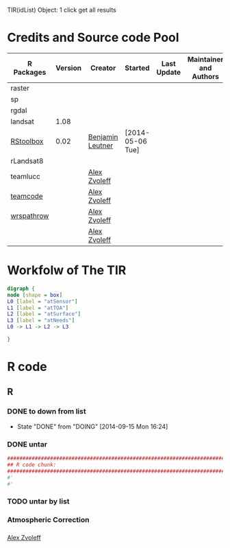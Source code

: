 

TIR(idList) Object: 1 click get all results
* Credits and Source code Pool
|------------+---------+------------------+------------------+-------------+-------------------------+-------------|
| R Packages | Version | Creator          | Started          | Last Update | Maintainer and  Authors | Source code |
|------------+---------+------------------+------------------+-------------+-------------------------+-------------|
| raster     |         |                  |                  |             |                         |             |
| sp         |         |                  |                  |             |                         |             |
| rgdal      |         |                  |                  |             |                         |             |
|------------+---------+------------------+------------------+-------------+-------------------------+-------------|
| landsat    |    1.08 |                  |                  |             |                         |             |
| [[https://github.com/bleutner/RStoolbox][RStoolbox]]  |    0.02 | [[https://github.com/bleutner][Benjamin Leutner]] | [2014-05-06 Tue] |             |                         |             |
| rLandsat8  |         |                  |                  |             |                         |             |
| teamlucc   |         | [[https://github.com/azvoleff][Alex Zvoleff]]     |                  |             |                         |             |
| [[https://github.com/ConservationInternational/teamcode][teamcode]]   |         | [[https://github.com/azvoleff][Alex Zvoleff]]     |                  |             |                         |             |
| [[https://github.com/azvoleff/wrspathrow][wrspathrow]] |         | [[https://github.com/azvoleff][Alex Zvoleff]]     |                  |             |                         |             |
|            |         | [[https://github.com/azvoleff][Alex Zvoleff]]     |                  |             |                         |             |
|------------+---------+------------------+------------------+-------------+-------------------------+-------------|
* Workfolw of The TIR
#+NAME: fig:TIRworkflow
#+HEADER: :cache yes :tangle yes :exports none
#+HEADER: :results output graphics
#+BEGIN_SRC dot :file ./Figures/TIRWorkflow.png 
  digraph {
  node [shape = box]
  L0 [label = "atSensor"]
  L1 [label = "atTOA"]
  L2 [label = "atSurface"]
  L3 [label = "atNeeds"]
  L0 -> L1 -> L2 -> L3

  }
#+END_SRC

#+RESULTS[48acf4d752613056e28e90ae509396828a6e0aab]: fig:TIRworkflow
[[file:./Figures/TIRWorkflow.png]]
* R code
** R
*** DONE to down  from list
- State "DONE"       from "DOING"      [2014-09-15 Mon 16:24]
*** DONE untar 
#+HEADER: :cache yes :tangle yes
#+NAME: r:figA 
#+BEGIN_SRC R :session :file ~/Dropbox/3figs/iamg/preffix-.png :results graphics
  ###############################################################################
  ## R code chunk:
  ###############################################################################
  #'
  #' 

#+END_SRC
#+CAPTION: Table/figure name Out put of above code
#+NAME: fig:A  
#+RESULTS: r:figA
*** TODO untar by list
*** Atmospheric Correction
*** 

[[https://github.com/azvoleff][Alex Zvoleff]]
